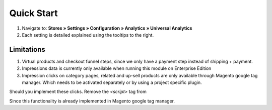 Quick Start
===========

1. Navigate to: **Stores » Settings » Configuration » Analytics » Universal Analytics**
2. Each setting is detailed explained using the tooltips to the right.

Limitations
-----------

1. Virtual products and checkout funnel steps, since we only have a 
   payment step instead of shipping + payment.
2. Impressions data is currently only available when running this module 
   on Enterprise Edition
3. Impression clicks on category pages, related and up-sell products are 
   only available through Magento google tag manager. Which needs to be 
   activated separately or by using a project specific plugin.

Should you implement these clicks. Remove the `<script>` tag from 

.. code-block:: none
    vendor/vaimo/module-google-tag-manager/view/frontend/templates/enterprise/gtm.phtml

Since this functionality is already implemented in Magento google tag manager. 
